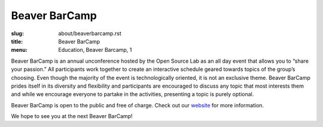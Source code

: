 Beaver BarCamp
==============
:slug: about/beaverbarcamp.rst
:title: Beaver BarCamp
:menu: Education, Beaver Barcamp, 1

.. image:: /images/barcamp.png
    :height: 470px
    :scale: 50%
    :align: right
    :alt: Google Summer of Code

Beaver BarCamp is an annual unconference hosted by the Open Source Lab as an all
day event that allows you to “share your passion.” All participants work
together to create an interactive schedule geared towards topics of the group’s
choosing. Even though the majority of the event is technologically oriented, it
is not an exclusive theme. Beaver BarCamp prides itself in its diversity and
flexibility and participants are encouraged to discuss any topic that most
interests them and while we encourage everyone to partake in the activities,
presenting a topic is purely optional.

Beaver BarCamp is open to the public and free of charge. Check out our
`website`_ for more information.

We hope to see you at the next Beaver BarCamp!

.. _website: http://beaverbarcamp.org/
